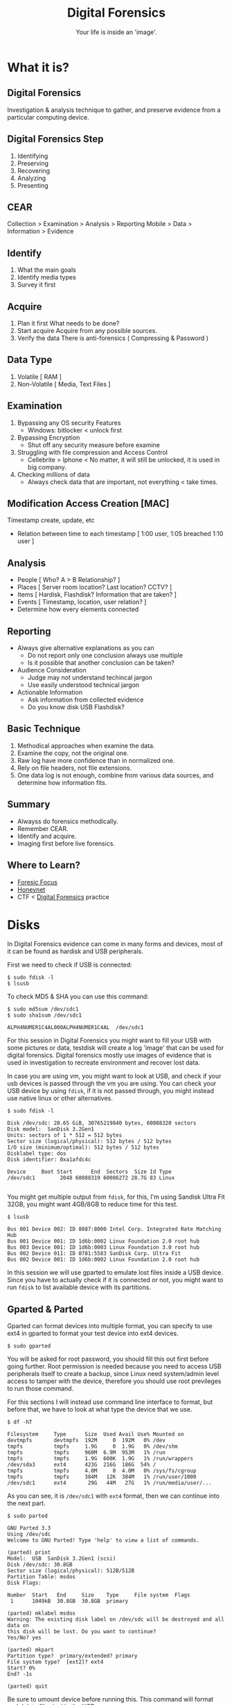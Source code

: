#+TITLE:Digital Forensics
#+SUBTITLE:Your life is inside an 'image'.
#+STARTUP: Content


* What it is?

** Digital Forensics

Investigation & analysis technique to gather, and preserve evidence from a particular computing device.

** Digital Forensics Step

1. Identifying
2. Preserving
3. Recovering
4. Analyzing
5. Presenting

** CEAR

Collection > Examination > Analysis > Reporting
Mobile > Data > Information > Evidence

** Identify

1. What the main goals
2. Identify media types
3. Survey it first

** Acquire

1. Plan it first
   What needs to be done?
2. Start acquire
   Acquire from any possible sources.
3. Verify the data
   There is anti-forensics ( Compressing & Password )

** Data Type

1. Volatile [ RAM ]
2. Non-Volatile [ Media, Text Files ]

** Examination

1. Bypassing any OS security Features
   + Windows: bitlocker < unlock first
2. Bypassing Encryption
   + Shut off any security measure before examine
3. Struggling with file compression and Access Control
   + Cellebrite > Iphone < No matter, it will still be unlocked, it is used in big company.
4. Checking millions of data
   + Always check data that are important, not everything < take times.

** Modification Access Creation [MAC]

Timestamp create, update, etc
+ Relation between time to each timestamp [ 1:00 user, 1:05 breached 1:10 user ]

** Analysis

- People [ Who? A > B Relationship? ]
- Places [ Server room location? Last location? CCTV? ]
- Items  [ Hardisk, Flashdisk? Information that are taken? ]
- Events [ Timestamp, location, user relation? ]
- Determine how every elements connected

** Reporting

- Always give alternative explanations as you can
  + Do not report only one conclusion always use multiple
  + Is it possible that another conclusion can be taken?
- Audience Consideration
  + Judge may not understand techincal jargon
  + Use easily understood technical jargon
- Actionable Information
  + Ask information from collected evidence
  + Do you know disk USB Flashdisk?

** Basic Technique

1. Methodical approaches when examine the data.
2. Examine the copy, not the original one.
3. Raw log have more confidence than in normalized one.
4. Rely on file headers, not file extensions.
5. One data log is not enough, combine from various data sources, and determine how information fits.

** Summary

- Alwayss do forensics methodically.
- Remember CEAR.
- Identify and acquire.
- Imaging first before live forensics.

** Where to Learn?
- [[https://www.forensicfocus.com/][Foresic Focus]]
- [[https://www.honeynet.org/][Honeynet]]
- CTF < [[file:20210305200056-digital_forensics.org][Digital Forensics]] practice

* Disks

In Digital Forensics evidence can come in many forms and devices, most of it can be found as hardisk and USB peripherals.

First we need to check if USB is connected:

#+begin_src shell :results verbatim
$ sudo fdisk -l
$ lsusb
#+end_src

To check MD5 & SHA you can use this command:

#+begin_src shell :results verbatim
$ sudo md5sum /dev/sdc1
$ sudo sha1sum /dev/sdc1

ALPH4NUMER1C4AL000ALPH4NUMER1C4AL  /dev/sdc1
#+end_src

For this session in Digital Forensics you might want to fill your USB with some pictures or data, testdisk will create a log 'image' that can be used for digital forensics. Digital forensics mostly use images of evidence that is used in investigation to recreate environment and recover lost data.

In case you are using vm, you might want to look at USB, and check if your usb devices is passed through the vm you are using. You can check your USB device by using =fdisk=, if it is not passed through, you might instead use native linux or other alternatives.

#+begin_src shell
$ sudo fdisk -l

Disk /dev/sdc: 28.65 GiB, 30765219840 bytes, 60088320 sectors
Disk model:  SanDisk 3.2Gen1
Units: sectors of 1 * 512 = 512 bytes
Sector size (logical/physical): 512 bytes / 512 bytes
I/O size (minimum/optimal): 512 bytes / 512 bytes
Disklabel type: dos
Disk identifier: 0xa1afdc4c

Device     Boot Start      End  Sectors  Size Id Type
/dev/sdc1        2048 60088319 60086272 28.7G 83 Linux

#+end_src

You might get multiple output from =fdisk=, for this, I'm using Sandisk Ultra Fit 32GB, you might want 4GB/8GB to reduce time for this test.

#+begin_src shell
$ lsusb

Bus 001 Device 002: ID 8087:8000 Intel Corp. Integrated Rate Matching Hub
Bus 001 Device 001: ID 1d6b:0002 Linux Foundation 2.0 root hub
Bus 003 Device 001: ID 1d6b:0003 Linux Foundation 3.0 root hub
Bus 002 Device 011: ID 0781:5583 SanDisk Corp. Ultra Fit
Bus 002 Device 001: ID 1d6b:0002 Linux Foundation 2.0 root hub
#+end_src

In this session we will use gparted to emulate lost files inside a USB device. Since you have to actually check if it is connected or not, you might want to run =fdisk= to list available device with its partitions.

** Gparted & Parted

Gparted can format devices into multiple format, you can specify to use ext4 in gparted to format your test device into ext4 devices.

#+begin_src shell
$ sudo gparted
#+end_src

You will be asked for root password, you should fill this out first before going further. Root permission is needed because you need to access USB peripherals itself to create a backup, since Linux need system/admin level access to tamper with the device, therefore you should use root previleges to run those command.

For this sections I will instead use command line interface to format, but before that, we have to look at what type the device that we use.

#+begin_src shell
$ df -hT

Filesystem     Type      Size  Used Avail Use% Mounted on
devtmpfs       devtmpfs  192M     0  192M   0% /dev
tmpfs          tmpfs     1.9G     0  1.9G   0% /dev/shm
tmpfs          tmpfs     960M  6.9M  953M   1% /run
tmpfs          tmpfs     1.9G  600K  1.9G   1% /run/wrappers
/dev/sda3      ext4      423G  216G  186G  54% /
tmpfs          tmpfs     4.0M     0  4.0M   0% /sys/fs/cgroup
tmpfs          tmpfs     384M   12K  384M   1% /run/user/1000
/dev/sdc1      ext4       29G   44M   27G   1% /run/media/user/...
#+end_src

As you can see, it is =/dev/sdc1= with =ext4= format, then we can continue into the next part.

#+begin_src shell
$ sudo parted

GNU Parted 3.3
Using /dev/sdc
Welcome to GNU Parted! Type 'help' to view a list of commands.

(parted) print
Model:  USB  SanDisk 3.2Gen1 (scsi)
Disk /dev/sdc: 30.8GB
Sector size (logical/physical): 512B/512B
Partition Table: msdos
Disk Flags:

Number  Start   End     Size    Type     File system  Flags
 1      1049kB  30.8GB  30.8GB  primary

(parted) mklabel msdos
Warning: The existing disk label on /dev/sdc will be destroyed and all data on
this disk will be lost. Do you want to continue?
Yes/No? yes

(parted) mkpart
Partition type?  primary/extended? primary
File system type?  [ext2]? ext4
Start? 0%
End? -1s

(parted) quit
#+end_src

Be sure to umount device before running this. This command will format and delete files inside the USB.

#+begin_src shell
$ sudo umount /dev/sdc1
$ sudo mkfs.ext4 /dev/sdc1

mke2fs 1.45.5 (07-Jan-2020)
/dev/sdc1 contains a ext4 file system
        last mounted on Wed Mar  2 00:00:00 2021
Proceed anyway? (y,N) y
Creating filesystem with 7510784 4k blocks and 1880480 inodes
Filesystem UUID: ce049cf2-3f7b-44ca-b309-0e72b73c485a
Superblock backups stored on blocks:
        32768, 98304, 163840, 229376, 294912, 819200, 884736, 1605632, 2654208,         4096000

Allocating group tables: done
Writing inode tables: done
Creating journal (32768 blocks): done
Writing superblocks and filesystem accounting information: done
#+end_src

* Data Dump

By itself, it can do most things like formating USB devices and creating a backup image from said device. dd can also be used to convert and copy files. Some people use this to create an image that can be flashed again, this can be used for raspberry pi devices.

#+begin_src shell :results verbatim
# Description

if = Input File
of = Output File
bs = Bytes (1M-4M)
count = copy N input blocks

# Command

$ sudo dd if=/dev/zero of=/tmp/archive1 bs=1M count=1000000
$ sudo dd if=/dev/urandom of=/tmp/archive1 bs=1M count=1000000
#+end_src

Check and create SHA1:

#+begin_src shell :results verbatim
$ sudo sha1sum /dev/sdc1
$ cat split test.img | sha1sum
#+end_src
* Testdisk

Run application with root previleges. Testdisk is designed to recover lost partitions and recover boot sessions that caused by faulty software or human error. Below is TestDisk description from its program.

#+begin_src
TestDisk is free data recovery software designed to help recover lost
partitions and/or make non-booting disks bootable again when these symptoms
are caused by faulty software, certain types of viruses or human error.
It can also be used to repair some filesystem errors.

Information gathered during TestDisk use can be recorded for later
review. If you choose to create the text file, testdisk.log , it
will contain TestDisk options, technical information and various
outputs; including any folder/file names TestDisk was used to find and
list onscreen.
#+end_src


- Fix partition table, recover deleted partition
- Recover FAT32 boot sector from its backup
- Rebuild FAT12/FAT16/FAT32 boot sector
- Fix FAT tables
- Rebuild NTFS boot sector
- Recover NTFS boot sector from its backup
- Fix MFT using MFT mirror
- Locate ext2/ext3/ext4 Backup SuperBlock
- Undelete files from FAT, exFAT, NTFS and ext2 filesystem
- Copy files from deleted FAT, exFAT, NTFS and ext2/ext3/ext4 partitions.

To actually run the program, you can run this as root in your terminal.

#+begin_src shell
$ sudo testdisk
#+end_src

This will create a curses windows that you can interact with. I wont include long blocks of text, so I will include what we will use, instead all the text inside the terminal screen.

#+begin_src shell
TestDisk 7.1, Data Recovery Utility, July 2019
Christophe GRENIER <grenier@cgsecurity.org>
https://www.cgsecurity.org

Use arrow keys to select, then press Enter key:
>[ Create ] Create a new log file
 [ Append ] Append information to log file
 [ No Log ] Don't record anything
#+end_src

We need to select media, in this case =/dev/sdc=, after that we will select partition table that are used, for now just use defaulted partition table for me it is =Intel=.

#+begin_src shell
Select a media (use Arrow keys, then press Enter):
 Disk /dev/sda - 500 GB / 465 GiB - ST500LX012-SSHD-8GB
>Disk /dev/sdc - 30 GB / 28 GiB - USB SanDisk 3.2Gen1
#+end_src

#+begin_src shell
Disk /dev/sdc - 30 GB / 28 GiB - USB SanDisk 3.2Gen1

Please select the partition table type, press Enter when done.
>[Intel  ] Intel/PC partition
 [EFI GPT] EFI GPT partition map (Mac i386, some x86_64...)
 [Humax  ] Humax partition table
 [Mac    ] Apple partition map (legacy)
 [None   ] Non partitioned media
 [Sun    ] Sun Solaris partition
 [XBox   ] XBox partition
 [Return ] Return to disk selection
#+end_src

We choose =advanced= and select =Image Creation= in the next screen.

#+begin_src shell
 [ Analyse  ] Analyse current partition structure and search for lost partitions
>[ Advanced ] Filesystem Utils
 [ Geometry ] Change disk geometry
 [ Options  ] Modify options
 [ MBR Code ] Write TestDisk MBR code to first sector
 [ Delete   ] Delete all data in the partition table
 [ Quit     ] Return to disk selection
#+end_src

#+begin_src shell
     Partition                  Start        End    Size in sectors
> 1 P Linux                    1   0  1 29339  63 32   60086272

 [  Type  ]  [Superblock]  [  List  ] >[Image Creation]  [  Quit  ]
                                Create an image
#+end_src

Press C to go to select the destination if it is already correct.

#+begin_src shell
Please select where to store the file image.dd (30764 MB), an image of the
partition
Keys: Arrow keys to select another directory
      C when the destination is correct
      Q to quit
Directory /home/user/FORENSICS
 drwxr-xr-x  1000   100      4096  3-Mar-2021 19:16 .
>drwx------  1000   100      4096  3-Mar-2021 19:16 ..
 -rw-r--r--     0     0      6705  3-Mar-2021 19:16 testdisk.log
#+end_src

Remember when I said to use 4GB/8GB? Take a cup of tea or coffee, because it will take a long time. Once done, you will have =image.dd= in your folder.

#+begin_src shell
Disk /dev/sdc - 30 GB / 28 GiB - USB SanDisk 3.2Gen1
 1 P Linux                    1   0  1 29339  63 32   60086272
11.37 % =======>
#+end_src


#+begin_src shell
Directory /home/user/FORENSICS
.rw-r--r--  30G root  3 Mar 19:31 image.dd
.rw-r--r-- 6.8k root  3 Mar 19:34 testdisk.log
#+end_src

Once done, we can go to the next step, recovery.
* PhotoRec

To actually recover the data that are lost from the device, you can use this software, here is the description from https://www.cgsecurity.org.

#+begin_src
PhotoRec is file data recovery software designed to recover lost files including video, documents and archives from hard disks, CD-ROMs, and lost pictures (thus the Photo Recovery name) from digital camera memory. PhotoRec ignores the file system and goes after the underlying data, so it will still work even if your media's file system has been severely damaged or reformatted.
#+end_src

You can use the =image.dd= that we have backed up before to recover the data.

#+begin_src shell
$ sudo photorec image.dd

Select a media (use Arrow keys, then press Enter):
>Disk image.dd - 30 GB / 28 GiB (RO)

>[Proceed ]  [  Quit  ]
#+end_src

Choose =ext4= partition that we specify before.

#+begin_src shell
     Partition                  Start        End    Size in sectors
      Unknown                  0   0  1  3740  50 22   60086272 [Whole disk]
>   P ext4                     0   0  1  3740  50 22   60086272

#+end_src

#+RESULTS:

#+begin_src shell
To recover lost files, PhotoRec needs to know the filesystem type where the
file were stored:
>[ ext2/ext3 ] ext2/ext3/ext4 filesystem
 [ Other     ] FAT/NTFS/HFS+/ReiserFS/...
#+end_src

#+begin_src shell
Please choose if all space needs to be analysed:
>[   Free    ] Scan for file from ext2/ext3 unallocated space only
 [   Whole   ] Extract files from whole partition
#+end_src

#+begin_src shell
Please select a destination to save the recovered files to.
Do not choose to write the files to the same partition they were stored on.
Keys: Arrow keys to select another directory
      C when the destination is correct
      Q to quit
Directory /home/archaict/FORENSICS
>drwxr-xr-x  1000   100      4096  3-Mar-2021 19:41 .
 drwx------  1000   100      4096  3-Mar-2021 19:16 ..
 -rw-r--r--     0     0 30764171264  3-Mar-2021 19:31 image.dd
 -rw-r--r--     0     0     40960  3-Mar-2021 19:41 photorec.se2
 -rw-r--r--     0     0      6776  3-Mar-2021 19:34 testdisk.log
#+end_src

You will then have multiple results depends on what you recover from the USB.

#+begin_src shell
Disk image.dd - 30 GB / 28 GiB (RO)
     Partition                  Start        End    Size in sectors
   P ext4                     0   0  1  3740  50 22   60086272

Destination /home/archaict/FORENSICS/recup_dir

Pass 2 - Reading sector    7336528/60086272, 32 files found
Elapsed time 0h02m22s - Estimated time to completion 0h17m00
a: 16 recovered
txt: 14 recovered
exe: 1 recovered
gz: 1 recovered
#+end_src

Once done, you will have the data that are recovered inside =recup_dir.1=.

#+begin_src shell
Directory /home/user/FORENSICS
.rw-r--r--  30G root  3 Mar 19:31 image.dd
.rw-r--r--  40k root  3 Mar 19:41 photorec.se2
.rw-r--r--  41k root  3 Mar 19:47 photorec.ses
drwxr-xr-x    - root  3 Mar 19:45 recup_dir.1
.rw-r--r-- 6.8k root  3 Mar 19:34 testdisk.log
#+end_src

* Volatile

Volatile memory are types of memory that are usually stored in RAM *only* when the systems are on power. This type of memory requires power to maintain its stored information, thus when the computer is shutdown, either normally or abruptedly or interrupted in any way, the data inside the storage will be erased.

Since the tools are not installed, we have to install it manually by running commands below. This command will use the =setup.py= that are part of the repos to install its dependencies. Though it is installing all of its contents, you might still want to refer to its installation pages, since some errors will be found if you didn't install other tools alongside =volatility=. Below is the list of needed installation after installing =volatility=.

** Installing

- Distorm3
- Yara
- PyCrypto
- PIL
- OpenPyxl
- ujson
- pytz
- IPython
- libforensic1394

FIXME! There are some dependencies that comes from python version 2, so you might want to install those dependencies using this command. You can bypass installing the dependencies for now, since it seems the installation is a bit broken. Skip ahead to the next code block.

#+begin_src shell
# Install python2 pip2 and deps
$ wget https://bootstrap.pypa.io/get-pip.py
$ sudo python2 get-pip.py
$ pip2 install --upgrade setuptools
$ sudo apt-get install python-dev
$ pip2 install Distorm3 PyCrypto Pillow OpenPyxl ujson pytz

# Install libforensic1394
$ sudo apt install cmake
$ git clone https://github.com/FreddieWitherden/libforensic1394
$ cd libforensic1394
$ mkdir build && cd build
$ cmake -G"Unix Makefiles" ../
$ make
$ sudo make install
#+end_src

After we install all the dependencies we can start installing =volatility=.

#+begin_src shell
$ git clone https://github.com/volatilityfoundation/volatility.git
$ cd volatility
$ sudo python setup.py install
#+end_src

** Volatile Testing Ground

Source samples that we use can be downloaded here.
LINK: https://github.com/volatilityfoundation/volatility/wiki/Memory-Samples

For simpler command, you can use command below, you can put this files anywhere, but for this purpose, it is better to put it inside IMG folder.

#+begin_src shell
$ mkdir -p ~/IMG
$ cd ~/IMG
$ wget http://files.sempersecurus.org/dumps/cridex_memdump.zip ~/IMG/cridex_memdump.zip
$ unzip cridex_memdump.zip
#+end_src

First, check if you're inside =~/IMG= directory, after that we can proceed to =vol.py=. You might see some dependencies error, this is not intended, but because volatility itself has dependencies on =python2= modules.

#+begin_src shell
$ vol.py -f cridex.vmem imageinfo

Volatility Foundation Volatility Framework 2.6.1
INFO    : volatility.debug    : Determining profile based on KDBG search...
          Suggested Profile(s) : WinXPSP2x86, WinXPSP3x86 (Instantiated with WinXPSP2x86)
                     AS Layer1 : IA32PagedMemoryPae (Kernel AS)
                     AS Layer2 : FileAddressSpace (/home/paranoia/volatility3/cridex.vmem)
                      PAE type : PAE
                           DTB : 0x2fe000L
                          KDBG : 0x80545ae0L
          Number of Processors : 1
     Image Type (Service Pack) : 3
                KPCR for CPU 0 : 0xffdff000L
             KUSER_SHARED_DATA : 0xffdf0000L
           Image date and time : 2012-07-22 02:45:08 UTC+0000
     Image local date and time : 2012-07-21 22:45:08 -0400
#+end_src

Next we try using pslist command to see what process is running on the systems.

#+begin_src shell
$ vol.py --profile=WinXPSP3x86 -f cridex.vmem pslist

    Volatility Foundation Volatility Framework 2.6.1
Offset(V)  Name                    PID   PPID   Thds     Hnds   Sess  Wow64 Start
---------- -------------------- ------ ------ ------ -------- ------ ------ ------------------------------
0x823c89c8 System                    4      0     53      240 ------      0
0x822f1020 smss.exe                368      4      3       19 ------      0 2012-07-22 02:42:31 UTC+0000
0x822a0598 csrss.exe               584    368      9      326      0      0 2012-07-22 02:42:32 UTC+0000
0x82298700 winlogon.exe            608    368     23      519      0      0 2012-07-22 02:42:32 UTC+0000
0x81e2ab28 services.exe            652    608     16      243      0      0 2012-07-22 02:42:32 UTC+0000
0x81e2a3b8 lsass.exe               664    608     24      330      0      0 2012-07-22 02:42:32 UTC+0000
0x82311360 svchost.exe             824    652     20      194      0      0 2012-07-22 02:42:33 UTC+0000
0x81e29ab8 svchost.exe             908    652      9      226      0      0 2012-07-22 02:42:33 UTC+0000
0x823001d0 svchost.exe            1004    652     64     1118      0      0 2012-07-22 02:42:33 UTC+0000
0x821dfda0 svchost.exe            1056    652      5       60      0      0 2012-07-22 02:42:33 UTC+0000
0x82295650 svchost.exe            1220    652     15      197      0      0 2012-07-22 02:42:35 UTC+0000
0x821dea70 explorer.exe           1484   1464     17      415      0      0 2012-07-22 02:42:36 UTC+0000
0x81eb17b8 spoolsv.exe            1512    652     14      113      0      0 2012-07-22 02:42:36 UTC+0000
0x81e7bda0 reader_sl.exe          1640   1484      5       39      0      0 2012-07-22 02:42:36 UTC+0000
0x820e8da0 alg.exe                 788    652      7      104      0      0 2012-07-22 02:43:01 UTC+0000
0x821fcda0 wuauclt.exe            1136   1004      8      173      0      0 2012-07-22 02:43:46 UTC+0000
0x8205bda0 wuauclt.exe            1588   1004      5      132      0      0 2012-07-22 02:44:01 UTC+0000
#+end_src

Since this test images are rather old as you can see on the starting process, it and the profle we use, you might want to use tools that are catered to newer OSes. All the command bellow that are using ps* means checking what processes are running in the system, it will show the same thing from different viewpoint.

#+begin_src shell
$ vol.py --profile=WinXPSP3x86 -f cridex.vmem pstree

Volatility Foundation Volatility Framework 2.6.1
Name                                                  Pid   PPid   Thds   Hnds Time
-------------------------------------------------- ------ ------ ------ ------ ----
 0x823c89c8:System                                      4      0     53    240 1970-01-01 00:00:00 UTC+0000
. 0x822f1020:smss.exe                                 368      4      3     19 2012-07-22 02:42:31 UTC+0000
.. 0x82298700:winlogon.exe                            608    368     23    519 2012-07-22 02:42:32 UTC+0000
... 0x81e2ab28:services.exe                           652    608     16    243 2012-07-22 02:42:32 UTC+0000
.... 0x821dfda0:svchost.exe                          1056    652      5     60 2012-07-22 02:42:33 UTC+0000
.... 0x81eb17b8:spoolsv.exe                          1512    652     14    113 2012-07-22 02:42:36 UTC+0000
.... 0x81e29ab8:svchost.exe                           908    652      9    226 2012-07-22 02:42:33 UTC+0000
.... 0x823001d0:svchost.exe                          1004    652     64   1118 2012-07-22 02:42:33 UTC+0000
..... 0x8205bda0:wuauclt.exe                         1588   1004      5    132 2012-07-22 02:44:01 UTC+0000
..... 0x821fcda0:wuauclt.exe                         1136   1004      8    173 2012-07-22 02:43:46 UTC+0000
.... 0x82311360:svchost.exe                           824    652     20    194 2012-07-22 02:42:33 UTC+0000
.... 0x820e8da0:alg.exe                               788    652      7    104 2012-07-22 02:43:01 UTC+0000
.... 0x82295650:svchost.exe                          1220    652     15    197 2012-07-22 02:42:35 UTC+0000
... 0x81e2a3b8:lsass.exe                              664    608     24    330 2012-07-22 02:42:32 UTC+0000
.. 0x822a0598:csrss.exe                               584    368      9    326 2012-07-22 02:42:32 UTC+0000
 0x821dea70:explorer.exe                             1484   1464     17    415 2012-07-22 02:42:36 UTC+0000
. 0x81e7bda0:reader_sl.exe                           1640   1484      5     39 2012-07-22 02:42:36 UTC+0000
#+end_src

#+begin_src shell
$ vol.py --profile=WinXPSP3x86 -f cridex.vmem psxview

Volatility Foundation Volatility Framework 2.6.1
Offset(P)  Name                    PID pslist psscan thrdproc pspcid csrss session deskthrd ExitTime
---------- -------------------- ------ ------ ------ -------- ------ ----- ------- -------- --------
0x02498700 winlogon.exe            608 True   True   True     True   True  True    True
0x02511360 svchost.exe             824 True   True   True     True   True  True    True
0x022e8da0 alg.exe                 788 True   True   True     True   True  True    True
0x020b17b8 spoolsv.exe            1512 True   True   True     True   True  True    True
0x0202ab28 services.exe            652 True   True   True     True   True  True    True
0x02495650 svchost.exe            1220 True   True   True     True   True  True    True
0x0207bda0 reader_sl.exe          1640 True   True   True     True   True  True    True
0x025001d0 svchost.exe            1004 True   True   True     True   True  True    True
0x02029ab8 svchost.exe             908 True   True   True     True   True  True    True
0x023fcda0 wuauclt.exe            1136 True   True   True     True   True  True    True
0x0225bda0 wuauclt.exe            1588 True   True   True     True   True  True    True
0x0202a3b8 lsass.exe               664 True   True   True     True   True  True    True
0x023dea70 explorer.exe           1484 True   True   True     True   True  True    True
0x023dfda0 svchost.exe            1056 True   True   True     True   True  True    True
0x024f1020 smss.exe                368 True   True   True     True   False False   False
0x025c89c8 System                    4 True   True   True     True   False False   False
0x024a0598 csrss.exe               584 True   True   True     True   False True    True
#+end_src

Under this will include all the connection on the system, either it is results from scanning and the connection that it uses.

#+begin_src shell
$ vol.py --profile=WinXPSP3x86 -f cridex.vmem connections

Volatility Foundation Volatility Framework 2.6.1
Offset(V)  Local Address             Remote Address            Pid
---------- ------------------------- ------------------------- ---
0x81e87620 172.16.112.128:1038       41.168.5.140:8080         1484
#+end_src

#+begin_src shell
$ vol.py --profile=WinXPSP3x86 -f cridex.vmem connscan

Volatility Foundation Volatility Framework 2.6.1
Offset(P)  Local Address             Remote Address            Pid
---------- ------------------------- ------------------------- ---
0x02087620 172.16.112.128:1038       41.168.5.140:8080         1484
0x023a8008 172.16.112.128:1037       125.19.103.198:8080       1484
#+end_src

You can see Geolocation of the IP's using this:
#+begin_src shell
$ curl https://freegeoip.app/xml/41.168.5.140
<Response>
    <IP>41.168.5.140</IP>
    <CountryCode>ZA</CountryCode>
    <CountryName>South Africa</CountryName>
    <RegionCode>GP</RegionCode>
    <RegionName>Gauteng</RegionName>
    <City>Johannesburg</City>
    <ZipCode>2041</ZipCode>
    <TimeZone>Africa/Johannesburg</TimeZone>
    <Latitude>-26.2308</Latitude>
    <Longitude>28.0585</Longitude>
    <MetroCode>0</MetroCode>
</Response>

$ curl https://freegeoip.app/xml/125.19.103.198
<Response>
    <IP>125.19.103.198</IP>
    <CountryCode>IN</CountryCode>
    <CountryName>India</CountryName>
    <RegionCode></RegionCode>
    <RegionName></RegionName>
    <City></City>
    <ZipCode></ZipCode>
    <TimeZone>Asia/Kolkata</TimeZone>
    <Latitude>20.0063</Latitude>
    <Longitude>77.006</Longitude>
    <MetroCode>0</MetroCode>
</Response>
#+end_src


* Scapy

Help you navigate and manipulate network packets.

From Danscourses :

- Part 1 : https://www.youtube.com/watch?v=EuTAmtMGdNU
- Part 2 : https://www.youtube.com/watch?v=gOcT5r0spVM

#+begin_src python :session *TURING_A* :exports results :results output /usr/bin/python3
from scapy.all import *

ping = IP(dst="192.168.1.1")/ICMP()
print(ping)
#+end_src

** Analysis
This can be used as alternative of wireshark in cli, technicaly they do the same thing, also tshark (cli wireshark). To install use =sudo pip3 install scapy matplotlib pyx=, you can install just scapy, the rest are for warnings only.

#+begin_src python
$ sudo scapy
>>> sniff(count=4)
>>> sniff(iface='wlp2s0', prn=lambda x: x.summary(), count=4) # show live transmissions, iface is network interface
>>> sniff(iface='wlp2s0', prn=lambda x: x.show(), count=4)    # show newest request (http, etc.)
#+end_src


#+begin_src python
# List of available commands
>>> lsc()

IPID_count          : Identify IP id values classes in a list of packets
arpcachepoison      : Poison target's cache with (your MAC,victim's IP) couple
arping              : Send ARP who-has requests to determine which hosts are up
arpleak             : Exploit ARP leak flaws, like NetBSD-SA2017-002.
bind_layers         : Bind 2 layers on some specific fields' values.
bridge_and_sniff    : Forward traffic between interfaces if1 and if2, sniff and return
chexdump            : Build a per byte hexadecimal representation
computeNIGroupAddr  : Compute the NI group Address. Can take a FQDN as input parameter
corrupt_bits        :
corrupt_bytes       :
defrag              : defrag(plist) -> ([not fragmented], [defragmented],
defragment          : defragment(plist) -> plist defragmented as much as possible
dhcp_request        : Send a DHCP discover request and return the answer
dyndns_add          : Send a DNS add message to a nameserver for "name" to have a new "rdata"
dyndns_del          : Send a DNS delete message to a nameserver for "name"
etherleak           : Exploit Etherleak flaw
explore             : Function used to discover the Scapy layers and protocols.
fletcher16_checkbytes: Calculates the Fletcher-16 checkbytes returned as 2 byte binary-string.
fletcher16_checksum : Calculates Fletcher-16 checksum of the given buffer.
fragleak            : --
fragleak2           : --
fragment            : Fragment a big IP datagram
fuzz                :
getmacbyip          : Return MAC address corresponding to a given IP address
getmacbyip6         : Returns the MAC address corresponding to an IPv6 address
hexdiff             :
hexdump             : Build a tcpdump like hexadecimal view
hexedit             : Run hexedit on a list of packets, then return the edited packets.
hexstr              : Build a fancy tcpdump like hex from bytes.
import_hexcap       : Imports a tcpdump like hexadecimal view
is_promisc          : Try to guess if target is in Promisc mode. The target is provided by its ip.
linehexdump         : Build an equivalent view of hexdump() on a single line
ls                  : List  available layers, or infos on a given layer class or name.
neighsol            : Sends and receive an ICMPv6 Neighbor Solicitation message
overlap_frag        : Build overlapping fragments to bypass NIPS
promiscping         : Send ARP who-has requests to determine which hosts are in promiscuous mode
rdpcap              : Read a pcap or pcapng file and return a packet list
report_ports        : portscan a target and output a LaTeX table
restart             : Restarts scapy
rfc                 :
send                :
sendp               :
sendpfast           : Send packets at layer 2 using tcpreplay for performance
sniff               :
split_layers        : Split 2 layers previously bound.
sr                  :
sr1                 :
sr1flood            : Flood and receive packets at layer 3 and return only the first answer
srbt                : send and receive using a bluetooth socket
srbt1               : send and receive 1 packet using a bluetooth socket
srflood             : Flood and receive packets at layer 3
srloop              :
srp                 :
srp1                :
srp1flood           : Flood and receive packets at layer 2 and return only the first answer
srpflood            : Flood and receive packets at layer 2
srploop             :
tcpdump             : Run tcpdump or tshark on a list of packets.
tdecode             :
traceroute          : Instant TCP traceroute
traceroute6         : Instant TCP traceroute using IPv6
traceroute_map      : Util function to call traceroute on multiple targets, thentshark : Sniff packets and print them calling pkt.summary().
wireshark           :
wrpcap              : Write a list of packets to a pcap file
#+end_src

This is the possible command you can use, I will list just enough info for you to understand.

#+begin_src python
# Read pcap file
>>> pak = rdpcap("/home/codex/Downloads/ground.pcap")
# List ground.pcap
>>> pak
<ground.pcap: TCP:733 UDP:40 ICMP:0 Other:7>
# Length or total of packets captured
>>> len(p)
780
# Choose or select packet
>>> pkt = pak[100]
>>> pkt # show inside packet[100]
# Type of packet
>>> type(pkt)
scapy.layers.l2.Ether
# Userspace Variables inside packet[100]
>>> dir(pkt)
# Hex > There is usually passwords if on http (not careful)
>>> hexdump(pkt)
# List Information of packet[100]
>>> ls(pkt)
# Summary of packet[100]
>>> pkt.summary()
'Ether / IP / TCP 118.98.30.80:https > 192.168.0.0:XXXX A / Raw'
>>> pkt.show()
#+end_src
